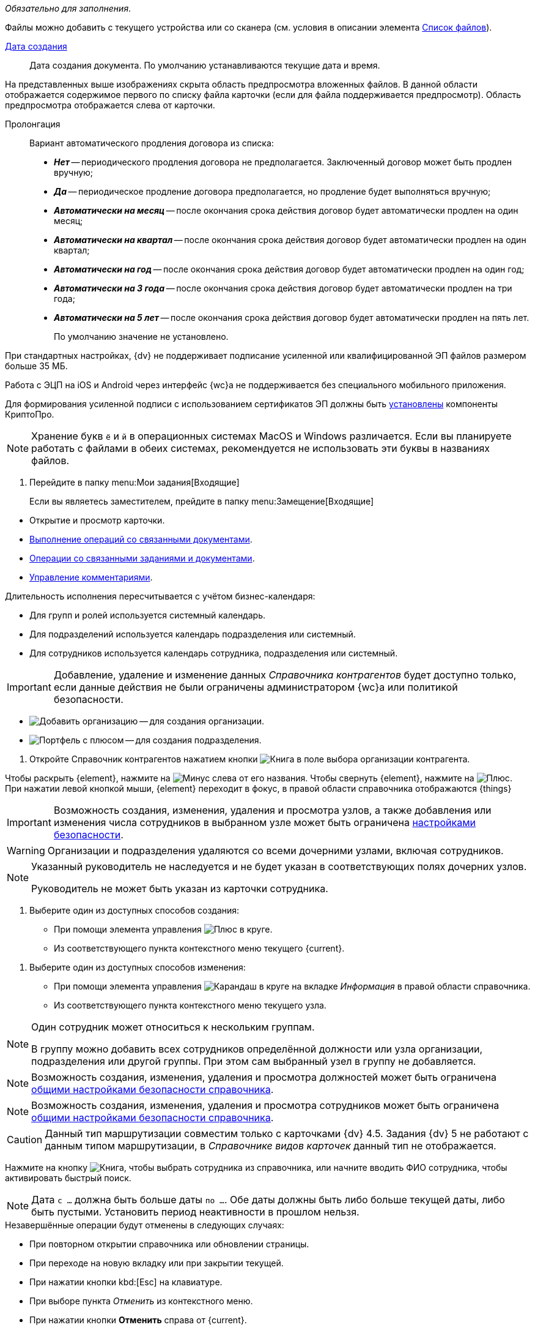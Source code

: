 // tag::mandatory[]
_Обязательно для заполнения_.
// end::mandatory[]

// tag::scanOrFileSystem[]
Файлы можно добавить с текущего устройства или со сканера (см. условия в описании элемента xref:appendix/ctrlFiles.adoc#fromScanner[Список файлов]).
// end::scanOrFileSystem[]

// tag::documentDate[]
xref:appendix/ctrlDateTime.adoc[Дата создания]::
Дата создания документа. По умолчанию устанавливаются текущие дата и время.
// end::documentDate[]

// tag::previewHidden[]
На представленных выше изображениях скрыта область предпросмотра вложенных файлов. В данной области отображается содержимое первого по списку файла карточки (если для файла поддерживается предпросмотр). Область предпросмотра отображается слева от карточки.
// end::previewHidden[]

// tag::prolongation[]
Пролонгация:::
Вариант автоматического продления договора из списка:
* *_Нет_* -- периодического продления договора не предполагается. Заключенный договор может быть продлен вручную;
* *_Да_* -- периодическое продление договора предполагается, но продление будет выполняться вручную;
* *_Автоматически на месяц_* -- после окончания срока действия договор будет автоматически продлен на один месяц;
* *_Автоматически на квартал_* -- после окончания срока действия договор будет автоматически продлен на один квартал;
* *_Автоматически на год_* -- после окончания срока действия договор будет автоматически продлен на один год;
* *_Автоматически на 3 года_* -- после окончания срока действия договор будет автоматически продлен на три года;
* *_Автоматически на 5 лет_* -- после окончания срока действия договор будет автоматически продлен на пять лет.
+
По умолчанию значение не установлено.
// end::prolongation[]

// tag::35mb[]
При стандартных настройках, {dv} не поддерживает подписание усиленной или квалифицированной ЭП файлов размером больше 35 МБ.
// end::35mb[]

// tag::appRequired[]
Работа с ЭЦП на iOS и Android через интерфейс {wc}а не поддерживается без специального мобильного приложения.
// end::appRequired[]

// tag::signature[]
Для формирования усиленной подписи с использованием сертификатов ЭП должны быть xref:admin:installCryptoPro.adoc[установлены] компоненты КриптоПро.
// end::signature[]

// tag::letters[]
NOTE: Хранение букв `ё` и `й` в операционных системах MacOS и Windows различается. Если вы планируете работать с файлами в обеих системах, рекомендуется не использовать эти буквы в названиях файлов.
// end::letters[]

// tag::incomingFolder[]
. Перейдите в папку menu:Мои задания[Входящие]
+
Если вы являетесь заместителем, прейдите в папку menu:Замещение[Входящие]
// end::incomingFolder[]

// tag::powers[]
* Открытие и просмотр карточки.
* xref:tasksRelatedDocuments.adoc[Выполнение операций со связанными документами].
* xref:tasksRelated.adoc[Операции со связанными заданиями и документами].
* xref:tasksComment.adoc[Управление комментариями].
// end::powers[]

// tag::fulfillmentTerm[]
Длительность исполнения пересчитывается с учётом бизнес-календаря:

- Для групп и ролей используется системный календарь.
- Для подразделений используется календарь подразделения или системный.
- Для сотрудников используется календарь сотрудника, подразделения или системный.
// end::fulfillmentTerm[]

// tag::modifyPartners[]
IMPORTANT: Добавление, удаление и изменение данных _Справочника контрагентов_ будет доступно только, если данные действия не были ограничены администратором {wc}а или политикой безопасности.
// end::modifyPartners[]

// tag::partnerButtons[]
** image:buttons/addPartnersOrg.png[Добавить организацию] -- для создания организации.
** image:buttons/addPartnersDep.png[Портфель с плюсом] -- для создания подразделения.
// end::partnerButtons[]

// tag::openPartners[]
. Откройте Справочник контрагентов нажатием кнопки image:buttons/bt_selector_book.png[Книга] в поле выбора организации контрагента.
// end::openPartners[]

// tag::foldUnfoldDir[]
Чтобы раскрыть {element}, нажмите на image:unfold.png[Минус] слева от его названия. Чтобы свернуть {element}, нажмите на  image:fold.png[Плюс]. При нажатии левой кнопкой мыши, {element} переходит в фокус, в правой области справочника отображаются {things}
// end::foldUnfoldDir[]

// tag::employeesLimited[]
[IMPORTANT]
====
Возможность создания, изменения, удаления и просмотра узлов, а также добавления или изменения числа сотрудников в выбранном узле может быть ограничена xref:employeesSecurity.adoc[настройками безопасности].
====
// end::employeesLimited[]

// tag::employeesWarning[]
[WARNING]
====
Организации и подразделения удаляются со всеми дочерними узлами, включая сотрудников.
====
// end::employeesWarning[]

// tag::employeesNotInherited[]
[NOTE]
====
Указанный руководитель не наследуется и не будет указан в соответствующих полях дочерних узлов.

Руководитель не может быть указан из карточки сотрудника.
====
// end::employeesNotInherited[]

// tag::createMethods[]
. Выберите один из доступных способов создания:
* При помощи элемента управления image:buttons/createSectionNomenclature.png[Плюс в круге].
* Из соответствующего пункта контекстного меню текущего {current}.
// end::createMethods[]

// tag::editMethods[]
. Выберите один из доступных способов изменения:
* При помощи элемента управления image:buttons/pencilNomenclature.png[Карандаш в круге] на вкладке _Информация_ в правой области справочника.
* Из соответствующего пункта контекстного меню текущего узла.
// end::editMethods[]

// tag::employeesInGroup[]
[NOTE]
====
Один сотрудник может относиться к нескольким группам.

В группу можно добавить всех сотрудников определённой должности или узла организации, подразделения или другой группы. При этом сам выбранный узел в группу не добавляется.
====
// end::employeesInGroup[]

// tag::employeesDutiesLimited[]
[NOTE]
====
Возможность создания, изменения, удаления и просмотра должностей может быть ограничена xref:employeesSecurity.adoc#generalSecurity[общими настройками безопасности справочника].
====
// end::employeesDutiesLimited[]

// tag::employeesEmployeesLimited[]
[NOTE]
====
Возможность создания, изменения, удаления и просмотра сотрудников может быть ограничена xref:employeesSecurity.adoc#generalSecurity[общими настройками безопасности справочника].
====
// end::employeesEmployeesLimited[]

// tag::only4dot5[]
CAUTION: Данный тип маршрутизации совместим только с карточками {dv} 4.5. Задания {dv} 5 не работают с данным типом маршрутизации, в _Справочнике видов карточек_ данный тип не отображается.
// end::only4dot5[]

// tag::pressBook[]
Нажмите на кнопку image:buttons/bt_selector_book.png[Книга], чтобы выбрать сотрудника из справочника, или начните вводить ФИО сотрудника, чтобы активировать быстрый поиск.
// end::pressBook[]

// tag::dateMustBe[]
NOTE: Дата `с ...` должна быть больше даты `по ...`. Обе даты должны быть либо больше текущей даты, либо быть пустыми. Установить период неактивности в прошлом нельзя.
// end::dateMustBe[]

// tag::operationsAborted[]
.Незавершённые операции будут отменены в следующих случаях:
* При повторном открытии справочника или обновлении страницы.
* При переходе на новую вкладку или при закрытии текущей.
* При нажатии кнопки kbd:[Esc] на клавиатуре.
* При выборе пункта _Отменить_ из контекстного меню.
* При нажатии кнопки *Отменить* справа от {current}.
* При копировании или вырезании другого {current}.
// end::operationsAborted[]

// tag::clickFlag[]
субъекту выполнять операции,
// tag::clickFlagNoSubject[]
нажмите несколько раз на флаг в соответствующей категории, пока флаг не перейдёт в состояние
// end::clickFlagNoSubject[]
// end::clickFlag[]

// tag::extraSheets[]
Из режима предпросмотра карточку можно xref:documentsPrintCard.adoc[отправить на печать]. При печати из браузеров Internet Explorer и Edge (до перехода на Chromium в версии 79) в конечном документе могут быть лишние листы и записи. Для корректной печати используйте более современные браузеры.
// end::extraSheets[]

// tag::functionIsNotAvailable[]
WARNING: Данная возможность будет недоступна, если в настройках этапа снят флаг `*Разрешить исключение этапа из маршрута*`.
// end::functionIsNotAvailable[]

// tag::openOnlyInIE[]
Если требуется запускать веб-браузер от имени любого пользователя Windows, кроме текущего, используйте только Internet Explorer.
// end::openOnlyInIE[]